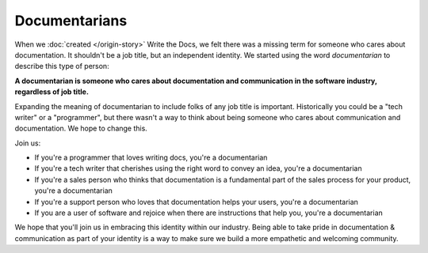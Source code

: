 Documentarians
==============

When we :doc:`created </origin-story>` Write the Docs,
we felt there was a missing term for someone who cares about documentation.
It shouldn't be a job title,
but an independent identity.
We started using the word *documentarian* to describe this type of person:

**A documentarian is someone who cares about documentation and communication in the software industry, regardless of job title.**

Expanding the meaning of documentarian to include folks of any job title is important.
Historically you could be a "tech writer" or a "programmer",
but there wasn't a way to think about being someone who cares about communication and documentation.
We hope to change this.

Join us:

* If you're a programmer that loves writing docs, you're a documentarian
* If you're a tech writer that cherishes using the right word to convey an idea, you're a documentarian
* If you're a sales person who thinks that documentation is a fundamental part of the sales process for your product, you're a documentarian
* If you're a support person who loves that documentation helps your users, you're a documentarian
* If you are a user of software and rejoice when there are instructions that help you, you're a documentarian
  
We hope that you'll join us in embracing this identity within our industry.
Being able to take pride in documentation & communication as part of your identity is a way to make sure we build a more empathetic and welcoming community.
